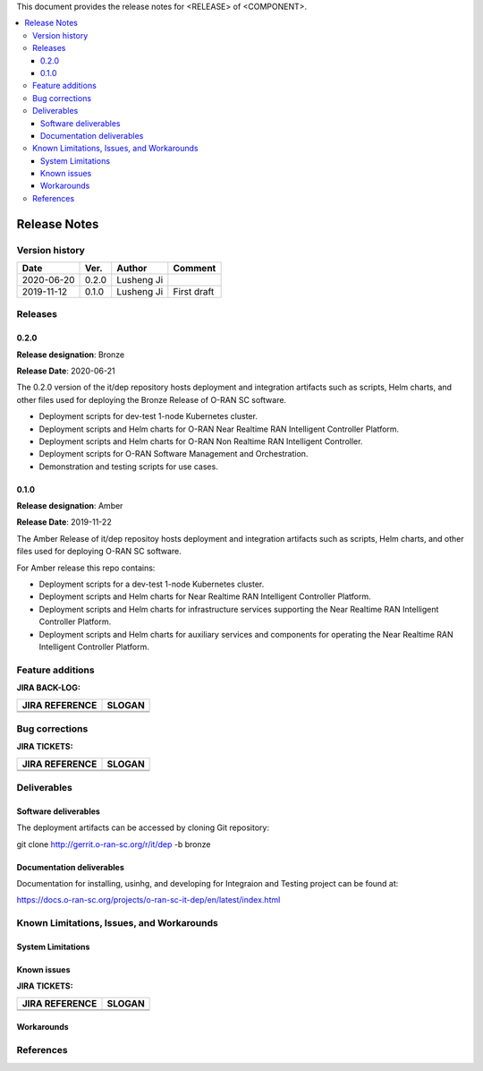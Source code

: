 .. This work is licensed under a Creative Commons Attribution 4.0 International License.
.. SPDX-License-Identifier: CC-BY-4.0
.. ===============LICENSE_START=======================================================
.. Copyright (C) 2019 AT&T Intellectual Property      
.. ===================================================================================
.. This documentation file is distributed under the Creative Commons Attribution 
.. 4.0 International License (the "License"); you may not use this file except in 
.. compliance with the License.  You may obtain a copy of the License at
..
.. http://creativecommons.org/licenses/by/4.0
..
.. This file is distributed on an "AS IS" BASIS,
.. WITHOUT WARRANTIES OR CONDITIONS OF ANY KIND, either express or implied.
.. See the License for the specific language governing permissions and
.. limitations under the License.
.. ===============LICENSE_END=========================================================


This document provides the release notes for <RELEASE> of <COMPONENT>.

.. contents::
   :depth: 3
   :local:


Release Notes
=============

Version history
---------------

+--------------------+--------------------+--------------------+--------------------+
| **Date**           | **Ver.**           | **Author**         | **Comment**        |
|                    |                    |                    |                    |
+--------------------+--------------------+--------------------+--------------------+
| 2020-06-20         | 0.2.0              | Lusheng Ji         |                    |
|                    |                    |                    |                    |
+--------------------+--------------------+--------------------+--------------------+
| 2019-11-12         | 0.1.0              | Lusheng Ji         | First draft        |
|                    |                    |                    |                    |
+--------------------+--------------------+--------------------+--------------------+


Releases
--------

0.2.0
^^^^^

**Release designation**: Bronze

**Release Date**: 2020-06-21

The 0.2.0 version of the it/dep repository hosts deployment and integration artifacts such as scripts, Helm charts, and other files used for deploying the Bronze Release of O-RAN SC software.

- Deployment scripts for dev-test 1-node Kubernetes cluster.
- Deployment scripts and Helm charts for O-RAN Near Realtime RAN Intelligent Controller Platform.
- Deployment scripts and Helm charts for O-RAN Non Realtime RAN Intelligent Controller.
- Deployment scripts for O-RAN Software Management and Orchestration.
- Demonstration and testing scripts for use cases.



0.1.0
^^^^^
**Release designation**: Amber

**Release Date**: 2019-11-22

The Amber Release of it/dep repositoy hosts deployment and integration artifacts such as scripts, Helm charts, and other files used for deploying O-RAN SC software.

For Amber release this repo contains:

- Deployment scripts for a dev-test 1-node Kubernetes cluster.
- Deployment scripts and Helm charts for Near Realtime RAN Intelligent Controller Platform.
- Deployment scripts and Helm charts for infrastructure services supporting the Near Realtime RAN Intelligent Controller Platform.
- Deployment scripts and Helm charts for auxiliary services and components for operating the Near Realtime RAN Intelligent Controller Platform.




Feature additions
-----------------

**JIRA BACK-LOG:**

+--------------------------------------+--------------------------------------+
| **JIRA REFERENCE**                   | **SLOGAN**                           |
|                                      |                                      |
+--------------------------------------+--------------------------------------+
| 		                       | 				      |
|                                      | 				      |
|                                      |                                      |
+--------------------------------------+--------------------------------------+
| 	                               |  				      |
|                                      |  				      |
|                                      |                                      |
+--------------------------------------+--------------------------------------+

Bug corrections
----------------

**JIRA TICKETS:**

+--------------------------------------+--------------------------------------+
| **JIRA REFERENCE**                   | **SLOGAN**                           |
|                                      |                                      |
+--------------------------------------+--------------------------------------+
| 		                       | 				      |
|                                      | 				      |
|                                      |                                      |
+--------------------------------------+--------------------------------------+
| 	                               |  				      |
|                                      |  				      |
|                                      |                                      |
+--------------------------------------+--------------------------------------+



Deliverables
------------

Software deliverables
^^^^^^^^^^^^^^^^^^^^^

The deployment artifacts can be accessed by cloning Git repository:

git clone http://gerrit.o-ran-sc.org/r/it/dep -b bronze


Documentation deliverables
^^^^^^^^^^^^^^^^^^^^^^^^^^

Documentation for installing, usinhg, and developing for Integraion and Testing project can be found at: 

https://docs.o-ran-sc.org/projects/o-ran-sc-it-dep/en/latest/index.html



Known Limitations, Issues, and Workarounds
------------------------------------------


System Limitations
^^^^^^^^^^^^^^^^^^


Known issues
^^^^^^^^^^^^

**JIRA TICKETS:**

+--------------------------------------+--------------------------------------+
| **JIRA REFERENCE**                   | **SLOGAN**                           |
|                                      |                                      |
+--------------------------------------+--------------------------------------+
| 		                       | 				      |
|                                      | 				      |
|                                      |                                      |
+--------------------------------------+--------------------------------------+
| 	                               |  				      |
|                                      |  				      |
|                                      |                                      |
+--------------------------------------+--------------------------------------+

Workarounds
^^^^^^^^^^^


References
----------


